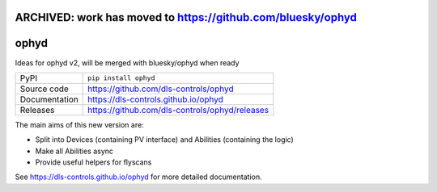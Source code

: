 ARCHIVED: work has moved to https://github.com/bluesky/ophyd
=================

ophyd
===========================

|code_ci| |docs_ci| |coverage| |pypi_version| |license|

Ideas for ophyd v2, will be merged with bluesky/ophyd when ready

============== ==============================================================
PyPI           ``pip install ophyd``
Source code    https://github.com/dls-controls/ophyd
Documentation  https://dls-controls.github.io/ophyd
Releases       https://github.com/dls-controls/ophyd/releases
============== ==============================================================

The main aims of this new version are:

- Split into Devices (containing PV interface) and Abilities (containing the logic)
- Make all Abilities async
- Provide useful helpers for flyscans

.. |code_ci| image:: https://github.com/dls-controls/ophyd/workflows/Code%20CI/badge.svg?branch=master
    :target: https://github.com/dls-controls/ophyd/actions?query=workflow%3A%22Code+CI%22
    :alt: Code CI

.. |docs_ci| image:: https://github.com/dls-controls/ophyd/workflows/Docs%20CI/badge.svg?branch=master
    :target: https://github.com/dls-controls/ophyd/actions?query=workflow%3A%22Docs+CI%22
    :alt: Docs CI

.. |coverage| image:: https://codecov.io/gh/dls-controls/ophyd/branch/master/graph/badge.svg
    :target: https://codecov.io/gh/dls-controls/ophyd
    :alt: Test Coverage

.. |pypi_version| image:: https://img.shields.io/pypi/v/ophyd.svg
    :target: https://pypi.org/project/ophyd
    :alt: Latest PyPI version

.. |license| image:: https://img.shields.io/badge/License-Apache%202.0-blue.svg
    :target: https://opensource.org/licenses/Apache-2.0
    :alt: Apache License

..
    Anything below this line is used when viewing README.rst and will be replaced
    when included in index.rst

See https://dls-controls.github.io/ophyd for more detailed documentation.
